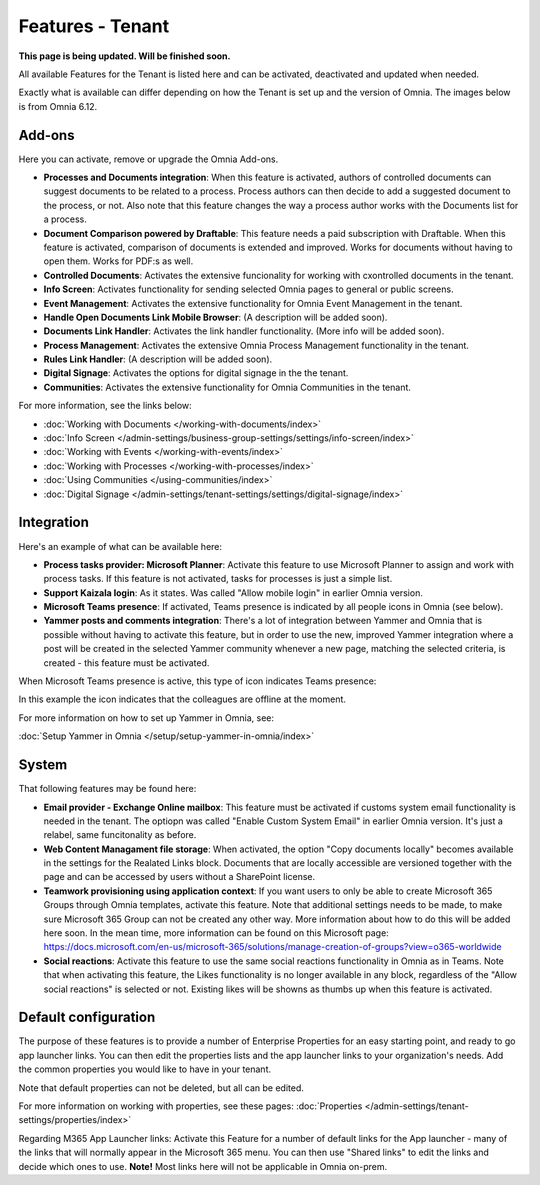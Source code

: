Features - Tenant
=====================

**This page is being updated. Will be finished soon.**

All available Features for the Tenant is listed here and can be activated, deactivated and updated when needed. 

Exactly what is available can differ depending on how the Tenant is set up and the version of Omnia. The images below is from Omnia 6.12.

Add-ons
*********
Here you can activate, remove or upgrade the Omnia Add-ons. 

.. image:: tenant-features-add-ons.png

+ **Processes and Documents integration**: When this feature is activated, authors of controlled documents can suggest documents to be related to a process. Process authors can then decide to add a suggested document to the process, or not. Also note that this feature changes the way a process author works with the Documents list for a process. 
+ **Document Comparison powered by Draftable**: This feature needs a paid subscription with Draftable. When this feature is activated, comparison of documents is extended and improved. Works for documents without having to open them. Works for PDF:s as well.
+ **Controlled Documents**: Activates the extensive funcionality for working with cxontrolled documents in the tenant.
+ **Info Screen**: Activates functionality for sending selected Omnia pages to general or public screens.
+ **Event Management**: Activates the extensive functionality for Omnia Event Management in the tenant. 
+ **Handle Open Documents Link Mobile Browser**: (A description will be added soon).
+ **Documents Link Handler**: Activates the link handler functionality. (More info will be added soon).
+ **Process Management**: Activates the extensive Omnia Process Management functionality in the tenant.
+ **Rules Link Handler**: (A description will be added soon).
+ **Digital Signage**: Activates the options for digital signage in the the tenant.
+ **Communities**: Activates the extensive functionality for Omnia Communities in the tenant.

For more information, see the links below:

+ :doc:`Working with Documents </working-with-documents/index>` 
+ :doc:`Info Screen </admin-settings/business-group-settings/settings/info-screen/index>`
+ :doc:`Working with Events </working-with-events/index>`
+ :doc:`Working with Processes </working-with-processes/index>`
+ :doc:`Using Communities </using-communities/index>`
+ :doc:`Digital Signage </admin-settings/tenant-settings/settings/digital-signage/index>`

Integration
*************
Here's an example of what can be available here:

.. image:: tenant-features-integration.png

+ **Process tasks provider: Microsoft Planner**: Activate this feature to use Microsoft Planner to assign and work with process tasks. If this feature is not activated, tasks for processes is just a simple list.
+ **Support Kaizala login**: As it states. Was called "Allow mobile login" in earlier Omnia version.
+ **Microsoft Teams presence**: If activated, Teams presence is indicated by all people icons in Omnia (see below).
+ **Yammer posts and comments integration**: There's a lot of integration between Yammer and Omnia that is possible without having to activate this feature, but in order to use the new, improved Yammer integration where a post will be created in the selected Yammer community whenever a new page, matching the selected criteria, is created - this feature must be activated.

When Microsoft Teams presence is active, this type of icon indicates Teams presence:

.. image:: teams-presence.png

In this example the icon indicates that the colleagues are offline at the moment.

For more information on how to set up Yammer in Omnia, see:

:doc:`Setup Yammer in Omnia </setup/setup-yammer-in-omnia/index>` 

System
**********
That following features may be found here:

.. image:: tenant-features-system.png

+ **Email provider - Exchange Online mailbox**: This feature must be activated if customs system email functionality is needed in the tenant. The optiopn was called "Enable Custom System Email" in earlier Omnia version. It's just a relabel, same funcitonality as before.
+ **Web Content Managament file storage**: When activated, the option "Copy documents locally" becomes available in the settings for the Realated Links block. Documents that are locally accessible are versioned together with the page and can be accessed by users without a SharePoint license.
+ **Teamwork provisioning using application context**: If you want users to only be able to create Microsoft 365 Groups through Omnia templates, activate this feature. Note that additional settings needs to be made, to make sure Microsoft 365 Group can not be created any other way. More information about how to do this will be added here soon. In the mean time, more information can be found on this Microsoft page: https://docs.microsoft.com/en-us/microsoft-365/solutions/manage-creation-of-groups?view=o365-worldwide
+ **Social reactions**: Activate this feature to use the same social reactions functionality in Omnia as in Teams. Note that when activating this feature, the Likes functionality is no longer available in any block, regardless of the "Allow social reactions" is selected or not. Existing likes will be showns as thumbs up when this feature is activated.

Default configuration
******************************
The purpose of these features is to provide a number of Enterprise Properties for an easy starting point, and ready to go app launcher links. You can then edit the properties lists and the app launcher links to your organization's needs. Add the common properties you would like to have in your tenant.

.. image:: tenant-features-default-configuration.png

Note that default properties can not be deleted, but all can be edited. 

For more information on working with properties, see these pages: :doc:`Properties </admin-settings/tenant-settings/properties/index>`

Regarding M365 App Launcher links: Activate this Feature for a number of default links for the App launcher - many of the links that will normally appear in the Microsoft 365 menu. You can then use "Shared links" to edit the links and decide which ones to use. **Note!** Most links here will not be applicable in Omnia on-prem.


